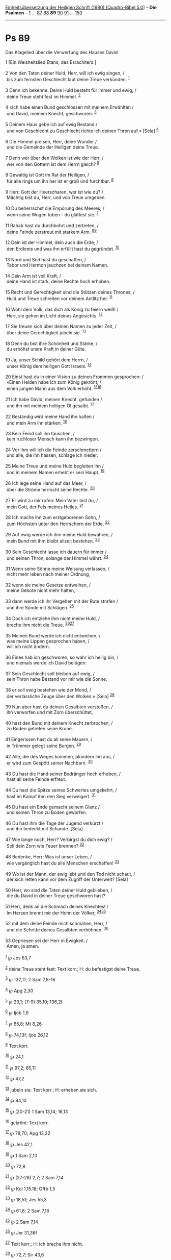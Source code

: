 :PROPERTIES:
:ID:       e16b7f11-65f7-4e92-a8dd-be1bf9202382
:END:
<<navbar>>
[[../index.html][Einheitsübersetzung der Heiligen Schrift (1980)
[Quadro-Bibel 5.0]]] -- *Die Psalmen* -- [[file:Ps_1.html][1]] ...
[[file:Ps_87.html][87]] [[file:Ps_88.html][88]] *89*
[[file:Ps_90.html][90]] [[file:Ps_91.html][91]] ...
[[file:Ps_150.html][150]]

--------------

* Ps 89
  :PROPERTIES:
  :CUSTOM_ID: ps-89
  :END:

<<verses>>

<<v1>>
**** Das Klagelied über die Verwerfung des Hauses David
     :PROPERTIES:
     :CUSTOM_ID: das-klagelied-über-die-verwerfung-des-hauses-david
     :END:
1 [Ein Weisheitslied Etans, des Esrachiters.]\\
\\

<<v2>>
2 Von den Taten deiner Huld, Herr, will ich ewig singen, /\\
 bis zum fernsten Geschlecht laut deine Treue verkünden.
^{[[#fn1][1]]}\\
\\

<<v3>>
3 Denn ich bekenne: Deine Huld besteht für immer und ewig; /\\
 deine Treue steht fest im Himmel. ^{[[#fn2][2]]}\\
\\

<<v4>>
4 «Ich habe einen Bund geschlossen mit meinem Erwählten /\\
 und David, meinem Knecht, geschworen: ^{[[#fn3][3]]}\\
\\

<<v5>>
5 Deinem Haus gebe ich auf ewig Bestand /\\
 und von Geschlecht zu Geschlecht richte ich deinen Thron auf.» [Sela]
^{[[#fn4][4]]}\\
\\

<<v6>>
6 Die Himmel preisen, Herr, deine Wunder /\\
 und die Gemeinde der Heiligen deine Treue.\\
\\

<<v7>>
7 Denn wer über den Wolken ist wie der Herr, /\\
 wer von den Göttern ist dem Herrn gleich? ^{[[#fn5][5]]}\\
\\

<<v8>>
8 Gewaltig ist Gott im Rat der Heiligen, /\\
 für alle rings um ihn her ist er groß und furchtbar. ^{[[#fn6][6]]}\\
\\

<<v9>>
9 Herr, Gott der Heerscharen, wer ist wie du? /\\
 Mächtig bist du, Herr, und von Treue umgeben.\\
\\

<<v10>>
10 Du beherrschst die Empörung des Meeres; /\\
 wenn seine Wogen toben - du glättest sie. ^{[[#fn7][7]]}\\
\\

<<v11>>
11 Rahab hast du durchbohrt und zertreten, /\\
 deine Feinde zerstreut mit starkem Arm. ^{[[#fn8][8]][[#fn9][9]]}\\
\\

<<v12>>
12 Dein ist der Himmel, dein auch die Erde; /\\
 den Erdkreis und was ihn erfüllt hast du gegründet. ^{[[#fn10][10]]}\\
\\

<<v13>>
13 Nord und Süd hast du geschaffen, /\\
 Tabor und Hermon jauchzen bei deinem Namen.\\
\\

<<v14>>
14 Dein Arm ist voll Kraft, /\\
 deine Hand ist stark, deine Rechte hoch erhoben.\\
\\

<<v15>>
15 Recht und Gerechtigkeit sind die Stützen deines Thrones, /\\
 Huld und Treue schreiten vor deinem Antlitz her. ^{[[#fn11][11]]}\\
\\

<<v16>>
16 Wohl dem Volk, das dich als König zu feiern weiß! /\\
 Herr, sie gehen im Licht deines Angesichts. ^{[[#fn12][12]]}\\
\\

<<v17>>
17 Sie freuen sich über deinen Namen zu jeder Zeit, /\\
 über deine Gerechtigkeit jubeln sie. ^{[[#fn13][13]]}\\
\\

<<v18>>
18 Denn du bist ihre Schönheit und Stärke, /\\
 du erhöhst unsre Kraft in deiner Güte.\\
\\

<<v19>>
19 Ja, unser Schild gehört dem Herrn, /\\
 unser König dem heiligen Gott Israels. ^{[[#fn14][14]]}\\
\\

<<v20>>
20 Einst hast du in einer Vision zu deinen Frommen gesprochen: /\\
 «Einen Helden habe ich zum König gekrönt, /\\
 einen jungen Mann aus dem Volk erhöht. ^{[[#fn15][15]][[#fn16][16]]}\\
\\

<<v21>>
21 Ich habe David, meinen Knecht, gefunden /\\
 und ihn mit meinem heiligen Öl gesalbt. ^{[[#fn17][17]]}\\
\\

<<v22>>
22 Beständig wird meine Hand ihn halten /\\
 und mein Arm ihn stärken. ^{[[#fn18][18]]}\\
\\

<<v23>>
23 Kein Feind soll ihn täuschen, /\\
 kein ruchloser Mensch kann ihn bezwingen.\\
\\

<<v24>>
24 Vor ihm will ich die Feinde zerschmettern /\\
 und alle, die ihn hassen, schlage ich nieder.\\
\\

<<v25>>
25 Meine Treue und meine Huld begleiten ihn /\\
 und in meinem Namen erhebt er sein Haupt. ^{[[#fn19][19]]}\\
\\

<<v26>>
26 Ich lege seine Hand auf das Meer, /\\
 über die Ströme herrscht seine Rechte. ^{[[#fn20][20]]}\\
\\

<<v27>>
27 Er wird zu mir rufen: Mein Vater bist du, /\\
 mein Gott, der Fels meines Heiles. ^{[[#fn21][21]]}\\
\\

<<v28>>
28 Ich mache ihn zum erstgeborenen Sohn, /\\
 zum Höchsten unter den Herrschern der Erde. ^{[[#fn22][22]]}\\
\\

<<v29>>
29 Auf ewig werde ich ihm meine Huld bewahren, /\\
 mein Bund mit ihm bleibt allzeit bestehen. ^{[[#fn23][23]]}\\
\\

<<v30>>
30 Sein Geschlecht lasse ich dauern für immer /\\
 und seinen Thron, solange der Himmel währt. ^{[[#fn24][24]]}\\
\\

<<v31>>
31 Wenn seine Söhne meine Weisung verlassen, /\\
 nicht mehr leben nach meiner Ordnung,\\
\\

<<v32>>
32 wenn sie meine Gesetze entweihen, /\\
 meine Gebote nicht mehr halten,\\
\\

<<v33>>
33 dann werde ich ihr Vergehen mit der Rute strafen /\\
 und ihre Sünde mit Schlägen. ^{[[#fn25][25]]}\\
\\

<<v34>>
34 Doch ich entziehe ihm nicht meine Huld, /\\
 breche ihm nicht die Treue. ^{[[#fn26][26]][[#fn27][27]]}\\
\\

<<v35>>
35 Meinen Bund werde ich nicht entweihen; /\\
 was meine Lippen gesprochen haben, /\\
 will ich nicht ändern.\\
\\

<<v36>>
36 Eines hab ich geschworen, so wahr ich heilig bin, /\\
 und niemals werde ich David belügen:\\
\\

<<v37>>
37 Sein Geschlecht soll bleiben auf ewig, /\\
 sein Thron habe Bestand vor mir wie die Sonne;\\
\\

<<v38>>
38 er soll ewig bestehen wie der Mond, /\\
 der verlässliche Zeuge über den Wolken.» [Sela] ^{[[#fn28][28]]}\\
\\

<<v39>>
39 Nun aber hast du deinen Gesalbten verstoßen, /\\
 ihn verworfen und mit Zorn überschüttet,\\
\\

<<v40>>
40 hast den Bund mit deinem Knecht zerbrochen, /\\
 zu Boden getreten seine Krone.\\
\\

<<v41>>
41 Eingerissen hast du all seine Mauern, /\\
 in Trümmer gelegt seine Burgen. ^{[[#fn29][29]]}\\
\\

<<v42>>
42 Alle, die des Weges kommen, plündern ihn aus, /\\
 er wird zum Gespött seiner Nachbarn. ^{[[#fn30][30]]}\\
\\

<<v43>>
43 Du hast die Hand seiner Bedränger hoch erhoben, /\\
 hast all seine Feinde erfreut.\\
\\

<<v44>>
44 Du hast die Spitze seines Schwertes umgekehrt, /\\
 hast im Kampf ihm den Sieg verweigert. ^{[[#fn31][31]]}\\
\\

<<v45>>
45 Du hast ein Ende gemacht seinem Glanz /\\
 und seinen Thron zu Boden geworfen.\\
\\

<<v46>>
46 Du hast ihm die Tage der Jugend verkürzt /\\
 und ihn bedeckt mit Schande. [Sela]\\
\\

<<v47>>
47 Wie lange noch, Herr? Verbirgst du dich ewig? /\\
 Soll dein Zorn wie Feuer brennen? ^{[[#fn32][32]]}\\
\\

<<v48>>
48 Bedenke, Herr: Was ist unser Leben, /\\
 wie vergänglich hast du alle Menschen erschaffen! ^{[[#fn33][33]]}\\
\\

<<v49>>
49 Wo ist der Mann, der ewig lebt und den Tod nicht schaut, /\\
 der sich retten kann vor dem Zugriff der Unterwelt? [Sela]\\
\\

<<v50>>
50 Herr, wo sind die Taten deiner Huld geblieben, /\\
 die du David in deiner Treue geschworen hast?\\
\\

<<v51>>
51 Herr, denk an die Schmach deines Knechtes! /\\
 Im Herzen brennt mir der Hohn der Völker,
^{[[#fn34][34]][[#fn35][35]]}\\
\\

<<v52>>
52 mit dem deine Feinde mich schmähen, Herr, /\\
 und die Schritte deines Gesalbten verhöhnen. ^{[[#fn36][36]]}\\
\\

<<v53>>
53 Gepriesen sei der Herr in Ewigkeit. /\\
 Amen, ja amen.\\
\\

^{[[#fnm1][1]]} ℘ Jes 63,7

^{[[#fnm2][2]]} deine Treue steht fest: Text korr.; H: du befestigst
deine Treue.

^{[[#fnm3][3]]} ℘ 132,11; 2 Sam 7,8-16

^{[[#fnm4][4]]} ℘ Apg 2,30

^{[[#fnm5][5]]} ℘ 29,1; (7-9) 35,10; 136,2f

^{[[#fnm6][6]]} ℘ Ijob 1,6

^{[[#fnm7][7]]} ℘ 65,8; Mt 8,26

^{[[#fnm8][8]]} ℘ 74,13f; Ijob 26,12

^{[[#fnm9][9]]} Text korr.

^{[[#fnm10][10]]} ℘ 24,1

^{[[#fnm11][11]]} ℘ 97,2; 85,11

^{[[#fnm12][12]]} ℘ 47,2

^{[[#fnm13][13]]} jubeln sie: Text korr.; H: erheben sie sich.

^{[[#fnm14][14]]} ℘ 84,10

^{[[#fnm15][15]]} ℘ (20-21) 1 Sam 13,14; 16,13

^{[[#fnm16][16]]} gekrönt: Text korr.

^{[[#fnm17][17]]} ℘ 78,70; Apg 13,22

^{[[#fnm18][18]]} ℘ Jes 42,1

^{[[#fnm19][19]]} ℘ 1 Sam 2,10

^{[[#fnm20][20]]} ℘ 72,8

^{[[#fnm21][21]]} ℘ (27-28) 2,7; 2 Sam 7,14

^{[[#fnm22][22]]} ℘ Kol 1,15.18; Offb 1,5

^{[[#fnm23][23]]} ℘ 18,51; Jes 55,3

^{[[#fnm24][24]]} ℘ 61,8; 2 Sam 7,16

^{[[#fnm25][25]]} ℘ 2 Sam 7,14

^{[[#fnm26][26]]} ℘ Jer 31,36f

^{[[#fnm27][27]]} Text korr.; H: ich breche ihm nicht.

^{[[#fnm28][28]]} ℘ 72,7; Sir 43,6

^{[[#fnm29][29]]} ℘ (41-42) 80,13

^{[[#fnm30][30]]} ℘ 31,12

^{[[#fnm31][31]]} Übersetzung unsicher.

^{[[#fnm32][32]]} ℘ 77,8; 79,5; (47-48) 90,9f

^{[[#fnm33][33]]} Text korr.

^{[[#fnm34][34]]} ℘ 41,6

^{[[#fnm35][35]]} deines Knechtes: Text korr.; H: deiner Knechte. Text
korr.; H: Im Herzen trage ich alle die vielen Völker.

^{[[#fnm36][36]]} ℘ Hebr 11,26

